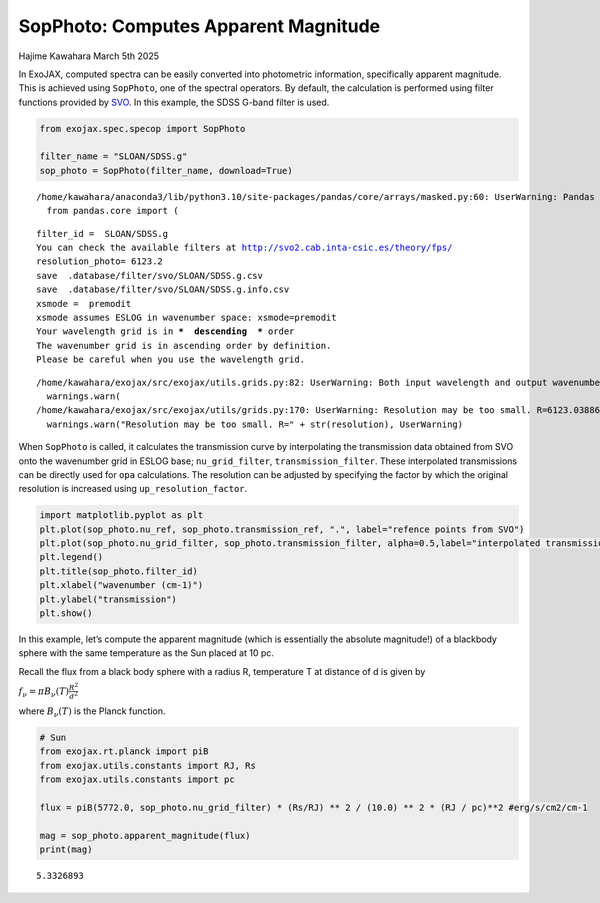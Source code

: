 SopPhoto: Computes Apparent Magnitude
=====================================

Hajime Kawahara March 5th 2025

In ExoJAX, computed spectra can be easily converted into photometric
information, specifically apparent magnitude. This is achieved using
``SopPhoto``, one of the spectral operators. By default, the calculation
is performed using filter functions provided by
`SVO <http://svo2.cab.inta-csic.es/theory/fps/>`__. In this example, the
SDSS G-band filter is used.

.. code:: ipython3

    from exojax.spec.specop import SopPhoto    
    
    filter_name = "SLOAN/SDSS.g"
    sop_photo = SopPhoto(filter_name, download=True)


.. parsed-literal::

    /home/kawahara/anaconda3/lib/python3.10/site-packages/pandas/core/arrays/masked.py:60: UserWarning: Pandas requires version '1.3.6' or newer of 'bottleneck' (version '1.3.5' currently installed).
      from pandas.core import (


.. parsed-literal::

    filter_id =  SLOAN/SDSS.g
    You can check the available filters at http://svo2.cab.inta-csic.es/theory/fps/
    resolution_photo= 6123.2
    save  .database/filter/svo/SLOAN/SDSS.g.csv
    save  .database/filter/svo/SLOAN/SDSS.g.info.csv
    xsmode =  premodit
    xsmode assumes ESLOG in wavenumber space: xsmode=premodit
    Your wavelength grid is in ***  descending  *** order
    The wavenumber grid is in ascending order by definition.
    Please be careful when you use the wavelength grid.


.. parsed-literal::

    /home/kawahara/exojax/src/exojax/utils.grids.py:82: UserWarning: Both input wavelength and output wavenumber are in ascending order.
      warnings.warn(
    /home/kawahara/exojax/src/exojax/utils/grids.py:170: UserWarning: Resolution may be too small. R=6123.03886194115
      warnings.warn("Resolution may be too small. R=" + str(resolution), UserWarning)


When ``SopPhoto`` is called, it calculates the transmission curve by
interpolating the transmission data obtained from SVO onto the
wavenumber grid in ESLOG base; ``nu_grid_filter``,
``transmission_filter``. These interpolated transmissions can be
directly used for ``opa`` calculations. The resolution can be adjusted
by specifying the factor by which the original resolution is increased
using ``up_resolution_factor``.

.. code:: ipython3

    import matplotlib.pyplot as plt
    plt.plot(sop_photo.nu_ref, sop_photo.transmission_ref, ".", label="refence points from SVO")
    plt.plot(sop_photo.nu_grid_filter, sop_photo.transmission_filter, alpha=0.5,label="interpolated transmission (ESLOG)")
    plt.legend()
    plt.title(sop_photo.filter_id)
    plt.xlabel("wavenumber (cm-1)")
    plt.ylabel("transmission")
    plt.show()



.. image:: Photometry_files/Photometry_4_0.png


In this example, let’s compute the apparent magnitude (which is
essentially the absolute magnitude!) of a blackbody sphere with the same
temperature as the Sun placed at 10 pc.

Recall the flux from a black body sphere with a radius R, temperature T
at distance of d is given by

:math:`f_\nu = \pi B_\nu (T) \frac{R^2}{d^2}`

where :math:`B_\nu (T)` is the Planck function.

.. code:: ipython3

    
    # Sun
    from exojax.rt.planck import piB
    from exojax.utils.constants import RJ, Rs
    from exojax.utils.constants import pc
    
    flux = piB(5772.0, sop_photo.nu_grid_filter) * (Rs/RJ) ** 2 / (10.0) ** 2 * (RJ / pc)**2 #erg/s/cm2/cm-1
    
    mag = sop_photo.apparent_magnitude(flux)
    print(mag)



.. parsed-literal::

    5.3326893


